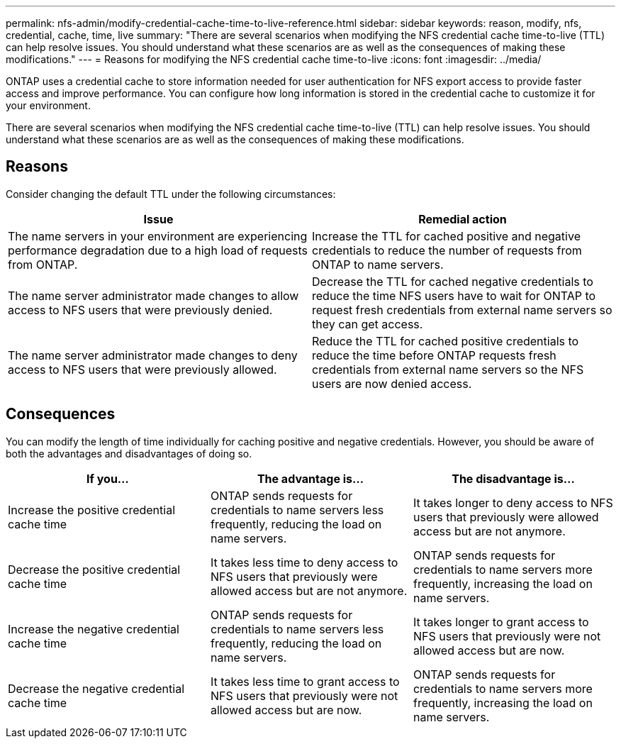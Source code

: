 ---
permalink: nfs-admin/modify-credential-cache-time-to-live-reference.html
sidebar: sidebar
keywords: reason, modify, nfs, credential, cache, time, live
summary: "There are several scenarios when modifying the NFS credential cache time-to-live (TTL) can help resolve issues. You should understand what these scenarios are as well as the consequences of making these modifications."
---
= Reasons for modifying the NFS credential cache time-to-live
:icons: font
:imagesdir: ../media/

[.lead]
ONTAP uses a credential cache to store information needed for user authentication for NFS export access to provide faster access and improve performance. You can configure how long information is stored in the credential cache to customize it for your environment. 

There are several scenarios when modifying the NFS credential cache time-to-live (TTL) can help resolve issues. You should understand what these scenarios are as well as the consequences of making these modifications.

== Reasons

Consider changing the default TTL under the following circumstances:
[cols="2*",options="header"]
|===
| Issue| Remedial action
a|
The name servers in your environment are experiencing performance degradation due to a high load of requests from ONTAP.
a|
Increase the TTL for cached positive and negative credentials to reduce the number of requests from ONTAP to name servers.
a|
The name server administrator made changes to allow access to NFS users that were previously denied.
a|
Decrease the TTL for cached negative credentials to reduce the time NFS users have to wait for ONTAP to request fresh credentials from external name servers so they can get access.
a|
The name server administrator made changes to deny access to NFS users that were previously allowed.
a|
Reduce the TTL for cached positive credentials to reduce the time before ONTAP requests fresh credentials from external name servers so the NFS users are now denied access.
|===

== Consequences

You can modify the length of time individually for caching positive and negative credentials. However, you should be aware of both the advantages and disadvantages of doing so.
[cols="3*",options="header"]
|===
| If you...| The advantage is...| The disadvantage is...
a|
Increase the positive credential cache time
a|
ONTAP sends requests for credentials to name servers less frequently, reducing the load on name servers.
a|
It takes longer to deny access to NFS users that previously were allowed access but are not anymore.
a|
Decrease the positive credential cache time
a|
It takes less time to deny access to NFS users that previously were allowed access but are not anymore.
a|
ONTAP sends requests for credentials to name servers more frequently, increasing the load on name servers.
a|
Increase the negative credential cache time
a|
ONTAP sends requests for credentials to name servers less frequently, reducing the load on name servers.
a|
It takes longer to grant access to NFS users that previously were not allowed access but are now.
a|
Decrease the negative credential cache time
a|
It takes less time to grant access to NFS users that previously were not allowed access but are now.
a|
ONTAP sends requests for credentials to name servers more frequently, increasing the load on name servers.
|===
